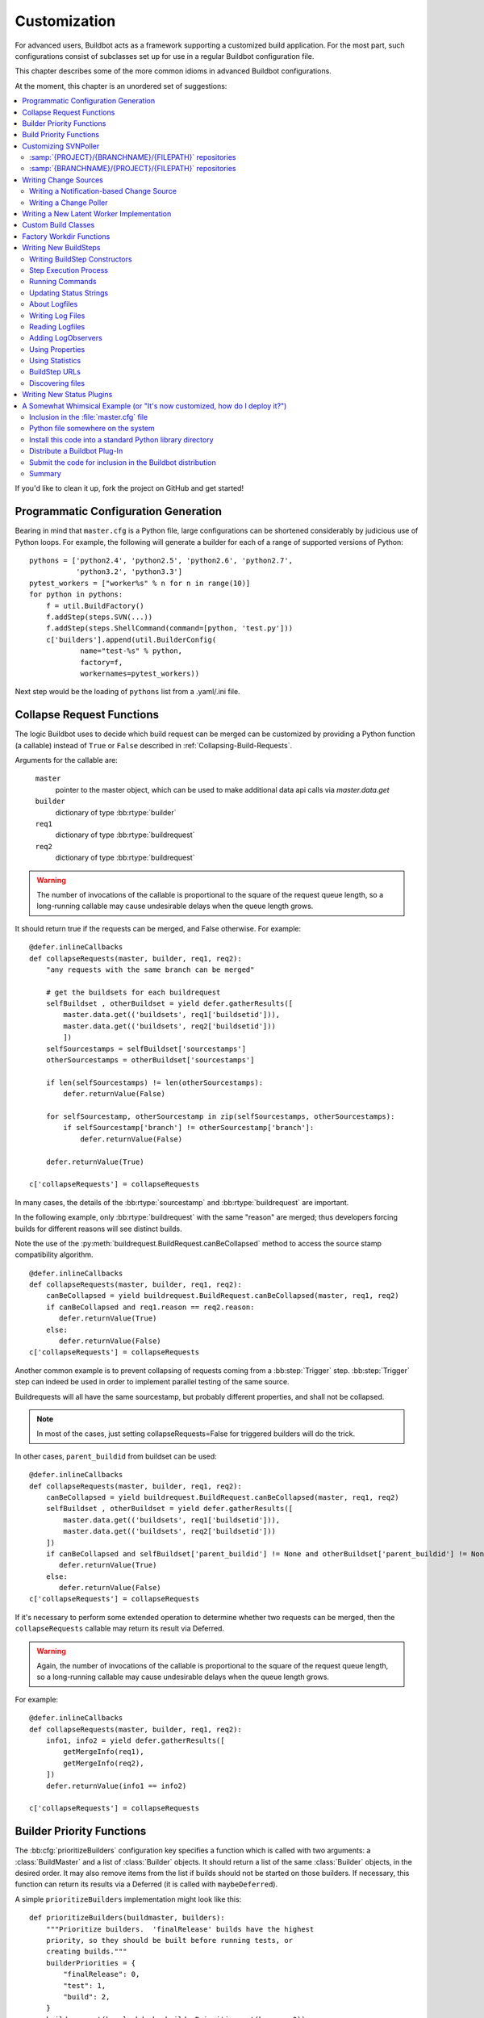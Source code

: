 Customization
=============

For advanced users, Buildbot acts as a framework supporting a customized build application.
For the most part, such configurations consist of subclasses set up for use in a regular Buildbot configuration file.

This chapter describes some of the more common idioms in advanced Buildbot configurations.

At the moment, this chapter is an unordered set of suggestions:

.. contents::
   :local:

If you'd like to clean it up, fork the project on GitHub and get started!

Programmatic Configuration Generation
-------------------------------------

Bearing in mind that ``master.cfg`` is a Python file, large configurations can be shortened considerably by judicious use of Python loops.
For example, the following will generate a builder for each of a range of supported versions of Python::

    pythons = ['python2.4', 'python2.5', 'python2.6', 'python2.7',
               'python3.2', 'python3.3']
    pytest_workers = ["worker%s" % n for n in range(10)]
    for python in pythons:
        f = util.BuildFactory()
        f.addStep(steps.SVN(...))
        f.addStep(steps.ShellCommand(command=[python, 'test.py']))
        c['builders'].append(util.BuilderConfig(
                name="test-%s" % python,
                factory=f,
                workernames=pytest_workers))

Next step would be the loading of ``pythons`` list from a .yaml/.ini file.

.. _Collapse-Request-Functions:

Collapse Request Functions
--------------------------

.. index:: Builds; collapsing


The logic Buildbot uses to decide which build request can be merged can be customized by providing a Python function (a callable) instead of ``True`` or ``False`` described in :ref:`Collapsing-Build-Requests`.

Arguments for the callable are:

    ``master``
        pointer to the master object, which can be used to make additional data api calls via `master.data.get`

    ``builder``
        dictionary of type :bb:rtype:`builder`

    ``req1``
        dictionary of type :bb:rtype:`buildrequest`

    ``req2``
        dictionary of type :bb:rtype:`buildrequest`

.. warning::

    The number of invocations of the callable is proportional to the square of the request queue length, so a long-running callable may cause undesirable delays when the queue length grows.

It should return true if the requests can be merged, and False otherwise.
For example::

    @defer.inlineCallbacks
    def collapseRequests(master, builder, req1, req2):
        "any requests with the same branch can be merged"

        # get the buildsets for each buildrequest
        selfBuildset , otherBuildset = yield defer.gatherResults([
            master.data.get(('buildsets', req1['buildsetid'])),
            master.data.get(('buildsets', req2['buildsetid']))
            ])
        selfSourcestamps = selfBuildset['sourcestamps']
        otherSourcestamps = otherBuildset['sourcestamps']

        if len(selfSourcestamps) != len(otherSourcestamps):
            defer.returnValue(False)

        for selfSourcestamp, otherSourcestamp in zip(selfSourcestamps, otherSourcestamps):
            if selfSourcestamp['branch'] != otherSourcestamp['branch']:
                defer.returnValue(False)

        defer.returnValue(True)

    c['collapseRequests'] = collapseRequests

In many cases, the details of the :bb:rtype:`sourcestamp` and :bb:rtype:`buildrequest` are important.

In the following example, only :bb:rtype:`buildrequest` with the same "reason" are merged; thus developers forcing builds for different reasons will see distinct builds.

Note the use of the :py:meth:`buildrequest.BuildRequest.canBeCollapsed` method to access the source stamp compatibility algorithm.

::

    @defer.inlineCallbacks
    def collapseRequests(master, builder, req1, req2):
        canBeCollapsed = yield buildrequest.BuildRequest.canBeCollapsed(master, req1, req2)
        if canBeCollapsed and req1.reason == req2.reason:
           defer.returnValue(True)
        else:
           defer.returnValue(False)
    c['collapseRequests'] = collapseRequests

Another common example is to prevent collapsing of requests coming from a :bb:step:`Trigger` step.
:bb:step:`Trigger` step can indeed be used in order to implement parallel testing of the same source.

Buildrequests will all have the same sourcestamp, but probably different properties, and shall not be collapsed.

.. note::

    In most of the cases, just setting collapseRequests=False for triggered builders will do the trick.

In other cases, ``parent_buildid`` from buildset can be used::

    @defer.inlineCallbacks
    def collapseRequests(master, builder, req1, req2):
        canBeCollapsed = yield buildrequest.BuildRequest.canBeCollapsed(master, req1, req2)
        selfBuildset , otherBuildset = yield defer.gatherResults([
            master.data.get(('buildsets', req1['buildsetid'])),
            master.data.get(('buildsets', req2['buildsetid']))
        ])
        if canBeCollapsed and selfBuildset['parent_buildid'] != None and otherBuildset['parent_buildid'] != None:
           defer.returnValue(True)
        else:
           defer.returnValue(False)
    c['collapseRequests'] = collapseRequests


If it's necessary to perform some extended operation to determine whether two requests can be merged, then the ``collapseRequests`` callable may return its result via Deferred.

.. warning::

    Again, the number of invocations of the callable is proportional to the square of the request queue length, so a long-running callable may cause undesirable delays when the queue length grows.

For example::

    @defer.inlineCallbacks
    def collapseRequests(master, builder, req1, req2):
        info1, info2 = yield defer.gatherResults([
            getMergeInfo(req1),
            getMergeInfo(req2),
        ])
        defer.returnValue(info1 == info2)

    c['collapseRequests'] = collapseRequests

.. _Builder-Priority-Functions:

Builder Priority Functions
--------------------------

.. index:: Builders; priority

The :bb:cfg:`prioritizeBuilders` configuration key specifies a function which is called with two arguments: a :class:`BuildMaster` and a list of :class:`Builder` objects.
It should return a list of the same :class:`Builder` objects, in the desired order.
It may also remove items from the list if builds should not be started on those builders.
If necessary, this function can return its results via a Deferred (it is called with ``maybeDeferred``).

A simple ``prioritizeBuilders`` implementation might look like this::

    def prioritizeBuilders(buildmaster, builders):
        """Prioritize builders.  'finalRelease' builds have the highest
        priority, so they should be built before running tests, or
        creating builds."""
        builderPriorities = {
            "finalRelease": 0,
            "test": 1,
            "build": 2,
        }
        builders.sort(key=lambda b: builderPriorities.get(b.name, 0))
        return builders

    c['prioritizeBuilders'] = prioritizeBuilders

.. index:: Builds; priority

.. _Build-Priority-Functions:

Build Priority Functions
------------------------

When a builder has multiple pending build requests, it uses a ``nextBuild`` function to decide which build it should start first.
This function is given two parameters: the :class:`Builder`, and a list of :class:`BuildRequest` objects representing pending build requests.

A simple function to prioritize release builds over other builds might look like this::

   def nextBuild(bldr, requests):
       for r in requests:
           if r.source.branch == 'release':
               return r
       return requests[0]

If some non-immediate result must be calculated, the ``nextBuild`` function can also return a Deferred::

    def nextBuild(bldr, requests):
        d = get_request_priorities(requests)
        def pick(priorities):
            if requests:
                return sorted(zip(priorities, requests))[0][1]
        d.addCallback(pick)
        return d

The ``nextBuild`` function is passed as parameter to :class:`BuilderConfig`::

    ... BuilderConfig(..., nextBuild=nextBuild, ...) ...

.. _Customizing-SVNPoller:

Customizing SVNPoller
---------------------

Each source file that is tracked by a Subversion repository has a fully-qualified SVN URL in the following form: :samp:`({REPOURL})({PROJECT-plus-BRANCH})({FILEPATH})`.
When you create the :bb:chsrc:`SVNPoller`, you give it a ``repourl`` value that includes all of the :samp:`{REPOURL}` and possibly some portion of the :samp:`{PROJECT-plus-BRANCH}` string.
The :bb:chsrc:`SVNPoller` is responsible for producing Changes that contain a branch name and a :samp:`{FILEPATH}` (which is relative to the top of a checked-out tree).
The details of how these strings are split up depend upon how your repository names its branches.

:samp:`{PROJECT}/{BRANCHNAME}/{FILEPATH}` repositories
~~~~~~~~~~~~~~~~~~~~~~~~~~~~~~~~~~~~~~~~~~~~~~~~~~~~~~

One common layout is to have all the various projects that share a repository get a single top-level directory each, with ``branches``, ``tags``, and ``trunk`` subdirectories:

.. code-block:: none

    amanda/trunk
          /branches/3_2
                   /3_3
          /tags/3_2_1
               /3_2_2
               /3_3_0

To set up a :bb:chsrc:`SVNPoller` that watches the Amanda trunk (and nothing else), we would use the following, using the default ``split_file``::

    from buildbot.plugins import changes
    c['change_source'] = changes.SVNPoller(
       repourl="https://svn.amanda.sourceforge.net/svnroot/amanda/amanda/trunk")

In this case, every Change that our :bb:chsrc:`SVNPoller` produces will have its branch attribute set to ``None``, to indicate that the Change is on the trunk.
No other sub-projects or branches will be tracked.

If we want our ChangeSource to follow multiple branches, we have to do two things.
First we have to change our ``repourl=`` argument to watch more than just ``amanda/trunk``.
We will set it to ``amanda`` so that we'll see both the trunk and all the branches.
Second, we have to tell :bb:chsrc:`SVNPoller` how to split the :samp:`({PROJECT-plus-BRANCH})({FILEPATH})` strings it gets from the repository out into :samp:`({BRANCH})` and :samp:`({FILEPATH})`.

We do the latter by providing a ``split_file`` function.
This function is responsible for splitting something like ``branches/3_3/common-src/amanda.h`` into ``branch='branches/3_3'`` and ``filepath='common-src/amanda.h'``.
The function is always given a string that names a file relative to the subdirectory pointed to by the :bb:chsrc:`SVNPoller`\'s ``repourl=`` argument.
It is expected to return a dictionary with at least the ``path`` key.
The splitter may optionally set ``branch``, ``project`` and ``repository``.
For backwards compatibility it may return a tuple of ``(branchname, path)``.
It may also return ``None`` to indicate that the file is of no interest.

.. note::

   The function should return ``branches/3_3`` rather than just ``3_3`` because the SVN checkout step, will append the branch name to the ``baseURL``, which requires that we keep the ``branches`` component in there.
   Other VC schemes use a different approach towards branches and may not require this artifact.

If your repository uses this same ``{PROJECT}/{BRANCH}/{FILEPATH}`` naming scheme, the following function will work::

    def split_file_branches(path):
        pieces = path.split('/')
        if len(pieces) > 1 and pieces[0] == 'trunk':
            return (None, '/'.join(pieces[1:]))
        elif len(pieces) > 2 and pieces[0] == 'branches':
            return ('/'.join(pieces[0:2]),
                    '/'.join(pieces[2:]))
        else:
            return None

In fact, this is the definition of the provided ``split_file_branches`` function.
So to have our Twisted-watching :bb:chsrc:`SVNPoller` follow multiple branches, we would use this::

    from buildbot.plugins import changes, util
    c['change_source'] = changes.SVNPoller("svn://svn.twistedmatrix.com/svn/Twisted",
                                           split_file=util.svn.split_file_branches)

Changes for all sorts of branches (with names like ``"branches/1.5.x"``, and ``None`` to indicate the trunk) will be delivered to the Schedulers.
Each Scheduler is then free to use or ignore each branch as it sees fit.

If you have multiple projects in the same repository your split function can attach a project name to the Change to help the Scheduler filter out unwanted changes::

    from buildbot.plugins import util
    def split_file_projects_branches(path):
        if not "/" in path:
            return None
        project, path = path.split("/", 1)
        f = util.svn.split_file_branches(path)
        if f:
            info = dict(project=project, path=f[1])
            if f[0]:
                info['branch'] = f[0]
            return info
        return f

Again, this is provided by default.
To use it you would do this::

    from buildbot.plugins import changes, util
    c['change_source'] = changes.SVNPoller(
       repourl="https://svn.amanda.sourceforge.net/svnroot/amanda/",
       split_file=util.svn.split_file_projects_branches)

Note here that we are monitoring at the root of the repository, and that within that repository is a ``amanda`` subdirectory which in turn has ``trunk`` and ``branches``.
It is that ``amanda`` subdirectory whose name becomes the ``project`` field of the Change.


:samp:`{BRANCHNAME}/{PROJECT}/{FILEPATH}` repositories
~~~~~~~~~~~~~~~~~~~~~~~~~~~~~~~~~~~~~~~~~~~~~~~~~~~~~~

Another common way to organize a Subversion repository is to put the branch name at the top, and the projects underneath.
This is especially frequent when there are a number of related sub-projects that all get released in a group.

For example, ``Divmod.org`` hosts a project named `Nevow` as well as one named `Quotient`.
In a checked-out Nevow tree there is a directory named `formless` that contains a Python source file named :file:`webform.py`.
This repository is accessible via webdav (and thus uses an `http:` scheme) through the divmod.org hostname.
There are many branches in this repository, and they use a ``({BRANCHNAME})/({PROJECT})`` naming policy.

The fully-qualified SVN URL for the trunk version of :file:`webform.py` is ``http://divmod.org/svn/Divmod/trunk/Nevow/formless/webform.py``.
The 1.5.x branch version of this file would have a URL of ``http://divmod.org/svn/Divmod/branches/1.5.x/Nevow/formless/webform.py``.
The whole Nevow trunk would be checked out with ``http://divmod.org/svn/Divmod/trunk/Nevow``, while the Quotient trunk would be checked out using ``http://divmod.org/svn/Divmod/trunk/Quotient``.

Now suppose we want to have an :bb:chsrc:`SVNPoller` that only cares about the Nevow trunk.
This case looks just like the :samp:`{PROJECT}/{BRANCH}` layout described earlier::

    from buildbot.plugins import changes
    c['change_source'] = changes.SVNPoller("http://divmod.org/svn/Divmod/trunk/Nevow")

But what happens when we want to track multiple Nevow branches?
We have to point our ``repourl=`` high enough to see all those branches, but we also don't want to include Quotient changes (since we're only building Nevow).
To accomplish this, we must rely upon the ``split_file`` function to help us tell the difference between files that belong to Nevow and those that belong to Quotient, as well as figuring out which branch each one is on.

::

    from buildbot.plugins import changes
    c['change_source'] = changes.SVNPoller("http://divmod.org/svn/Divmod",
                                           split_file=my_file_splitter)

The ``my_file_splitter`` function will be called with repository-relative pathnames like:

:file:`trunk/Nevow/formless/webform.py`
    This is a Nevow file, on the trunk.
    We want the Change that includes this to see a filename of :file:`formless/webform.py`, and a branch of ``None``

:file:`branches/1.5.x/Nevow/formless/webform.py`
    This is a Nevow file, on a branch.
    We want to get ``branch='branches/1.5.x'`` and ``filename='formless/webform.py'``.

:file:`trunk/Quotient/setup.py`
    This is a Quotient file, so we want to ignore it by having :meth:`my_file_splitter` return ``None``.

:file:`branches/1.5.x/Quotient/setup.py`
    This is also a Quotient file, which should be ignored.

The following definition for :meth:`my_file_splitter` will do the job::

    def my_file_splitter(path):
        pieces = path.split('/')
        if pieces[0] == 'trunk':
            branch = None
            pieces.pop(0) # remove 'trunk'
        elif pieces[0] == 'branches':
            pieces.pop(0) # remove 'branches'
            # grab branch name
            branch = 'branches/' + pieces.pop(0)
        else:
            return None # something weird
        projectname = pieces.pop(0)
        if projectname != 'Nevow':
            return None # wrong project
        return dict(branch=branch, path='/'.join(pieces))

If you later decide you want to get changes for Quotient as well you could replace the last 3 lines with simply::

    return dict(project=projectname, branch=branch, path='/'.join(pieces))


.. _Writing-Change-Sources:

Writing Change Sources
----------------------

For some version-control systems, making Buildbot aware of new changes can be a challenge.
If the pre-supplied classes in :ref:`Change-Sources` are not sufficient, then you will need to write your own.

There are three approaches, one of which is not even a change source.
The first option is to write a change source that exposes some service to which the version control system can "push" changes.
This can be more complicated, since it requires implementing a new service, but delivers changes to Buildbot immediately on commit.

The second option is often preferable to the first: implement a notification service in an external process (perhaps one that is started directly by the version control system, or by an email server) and delivers changes to Buildbot via :ref:`PBChangeSource`.
This section does not describe this particular approach, since it requires no customization within the buildmaster process.

The third option is to write a change source which polls for changes - repeatedly connecting to an external service to check for new changes.
This works well in many cases, but can produce a high load on the version control system if polling is too frequent, and can take too long to notice changes if the polling is not frequent enough.

Writing a Notification-based Change Source
~~~~~~~~~~~~~~~~~~~~~~~~~~~~~~~~~~~~~~~~~~

A custom change source must implement :class:`buildbot.interfaces.IChangeSource`.

The easiest way to do this is to subclass :class:`buildbot.changes.base.ChangeSource`, implementing the :meth:`describe` method to describe the instance.
:class:`ChangeSource` is a Twisted service, so you will need to implement the :meth:`startService` and :meth:`stopService` methods to control the means by which your change source receives notifications.

When the class does receive a change, it should call ``self.master.addChange(..)`` to submit it to the buildmaster.
This method shares the same parameters as ``master.db.changes.addChange``, so consult the API documentation for that function for details on the available arguments.

You will probably also want to set ``compare_attrs`` to the list of object attributes which Buildbot will use to compare one change source to another when reconfiguring.
During reconfiguration, if the new change source is different from the old, then the old will be stopped and the new started.

Writing a Change Poller
~~~~~~~~~~~~~~~~~~~~~~~

Polling is a very common means of seeking changes, so Buildbot supplies a utility parent class to make it easier.
A poller should subclass :class:`buildbot.changes.base.PollingChangeSource`, which is a subclass of :class:`~buildbot.changes.base.ChangeSource`.
This subclass implements the :meth:`Service` methods, and calls the :meth:`poll` method according to the ``pollInterval`` and ``pollAtLaunch`` options.
The ``poll`` method should return a Deferred to signal its completion.

Aside from the service methods, the other concerns in the previous section apply here, too.

Writing a New Latent Worker Implementation
------------------------------------------

Writing a new latent worker should only require subclassing :class:`buildbot.worker.AbstractLatentWorker` and implementing :meth:`start_instance` and :meth:`stop_instance`.

::

    def start_instance(self):
        # responsible for starting instance that will try to connect with this
        # master. Should return deferred. Problems should use an errback. The
        # callback value can be None, or can be an iterable of short strings to
        # include in the "substantiate success" status message, such as
        # identifying the instance that started.
        raise NotImplementedError

    def stop_instance(self, fast=False):
        # responsible for shutting down instance. Return a deferred. If `fast`,
        # we're trying to shut the master down, so callback as soon as is safe.
        # Callback value is ignored.
        raise NotImplementedError

See :class:`buildbot.worker.ec2.EC2LatentWorker` for an example.

Custom Build Classes
--------------------

The standard :class:`BuildFactory` object creates :class:`Build` objects by default.
These Builds will each execute a collection of :class:`BuildStep`\s in a fixed sequence.
Each step can affect the results of the build, but in general there is little intelligence to tie the different steps together.

By setting the factory's ``buildClass`` attribute to a different class, you can instantiate a different build class.
This might be useful, for example, to create a build class that dynamically determines which steps to run.
The skeleton of such a project would look like::

    class DynamicBuild(Build):
        # override some methods
        ...

    f = factory.BuildFactory()
    f.buildClass = DynamicBuild
    f.addStep(...)

.. _Factory-Workdir-Functions:

Factory Workdir Functions
-------------------------

It is sometimes helpful to have a build's workdir determined at runtime based on the parameters of the build.
To accomplish this, set the ``workdir`` attribute of the build factory to a callable.
That callable will be invoked with the :class:`SourceStamp` for the build, and should return the appropriate workdir.
Note that the value must be returned immediately - Deferreds are not supported.

This can be useful, for example, in scenarios with multiple repositories submitting changes to Buildbot.
In this case you likely will want to have a dedicated workdir per repository, since otherwise a sourcing step with mode = "update" will fail as a workdir with a working copy of repository A can't be "updated" for changes from a repository B.
Here is an example how you can achieve workdir-per-repo::

        def workdir(source_stamp):
            return hashlib.md5(source_stamp.repository).hexdigest()[:8]

        build_factory = factory.BuildFactory()
        build_factory.workdir = workdir

        build_factory.addStep(Git(mode="update"))
        # ...
        builders.append ({'name': 'mybuilder',
                          'workername': 'myworker',
                          'builddir': 'mybuilder',
                          'factory': build_factory})

The end result is a set of workdirs like

.. code-block:: none

    Repo1 => <worker-base>/mybuilder/a78890ba
    Repo2 => <worker-base>/mybuilder/0823ba88

You could make the :func:`workdir()` function compute other paths, based on parts of the repo URL in the sourcestamp, or lookup in a lookup table based on repo URL.
As long as there is a permanent 1:1 mapping between repos and workdir, this will work.

.. _Writing-New-BuildSteps:

Writing New BuildSteps
----------------------

.. warning::

   Buildbot has transitioned to a new, simpler style for writing custom steps.
   See :doc:`new-style-steps` for details.
   This section documents new-style steps.
   Old-style steps are supported in Buildbot-0.9.0, but not in later releases.

While it is a good idea to keep your build process self-contained in the source code tree, sometimes it is convenient to put more intelligence into your Buildbot configuration.
One way to do this is to write a custom :class:`~buildbot.process.buildstep.BuildStep`.
Once written, this Step can be used in the :file:`master.cfg` file.

The best reason for writing a custom :class:`BuildStep` is to better parse the results of the command being run.
For example, a :class:`~buildbot.process.buildstep.BuildStep` that knows about JUnit could look at the logfiles to determine which tests had been run, how many passed and how many failed, and then report more detailed information than a simple ``rc==0`` -based `good/bad` decision.

Buildbot has acquired a large fleet of build steps, and sports a number of knobs and hooks to make steps easier to write.
This section may seem a bit overwhelming, but most custom steps will only need to apply one or two of the techniques outlined here.

For complete documentation of the build step interfaces, see :doc:`../developer/cls-buildsteps`.

.. _Writing-BuildStep-Constructors:

Writing BuildStep Constructors
~~~~~~~~~~~~~~~~~~~~~~~~~~~~~~

Build steps act as their own factories, so their constructors are a bit more complex than necessary.
The configuration file instantiates a :class:`~buildbot.process.buildstep.BuildStep` object, but the step configuration must be re-used for multiple builds, so Buildbot needs some way to create more steps.

Consider the use of a :class:`BuildStep` in :file:`master.cfg`::

    f.addStep(MyStep(someopt="stuff", anotheropt=1))

This creates a single instance of class ``MyStep``.
However, Buildbot needs a new object each time the step is executed.
An instance of :class:`~buildbot.process.buildstep.BuildStep` remembers how it was constructed, and can create copies of itself.
When writing a new step class, then, keep in mind are that you cannot do anything "interesting" in the constructor -- limit yourself to checking and storing arguments.

It is customary to call the parent class's constructor with all otherwise-unspecified keyword arguments.
Keep a ``**kwargs`` argument on the end of your options, and pass that up to the parent class's constructor.

The whole thing looks like this::

    class Frobnify(LoggingBuildStep):
        def __init__(self,
                frob_what="frobee",
                frob_how_many=None,
                frob_how=None,
                **kwargs):

            # check
            if frob_how_many is None:
                raise TypeError("Frobnify argument how_many is required")

            # override a parent option
            kwargs['parentOpt'] = 'xyz'

            # call parent
            LoggingBuildStep.__init__(self, **kwargs)

            # set Frobnify attributes
            self.frob_what = frob_what
            self.frob_how_many = how_many
            self.frob_how = frob_how

    class FastFrobnify(Frobnify):
        def __init__(self,
                speed=5,
                **kwargs):
            Frobnify.__init__(self, **kwargs)
            self.speed = speed

Step Execution Process
~~~~~~~~~~~~~~~~~~~~~~

A step's execution occurs in its :py:meth:`~buildbot.process.buildstep.BuildStep.run` method.
When this method returns (more accurately, when the Deferred it returns fires), the step is complete.
The method's result must be an integer, giving the result of the step.
Any other output from the step (logfiles, status strings, URLs, etc.) is the responsibility of the ``run`` method.

The :bb:step:`ShellCommand` class implements this ``run`` method, and in most cases steps subclassing ``ShellCommand`` simply implement some of the subsidiary methods that its ``run`` method calls.

Running Commands
~~~~~~~~~~~~~~~~

To spawn a command in the worker, create a :class:`~buildbot.process.remotecommand.RemoteCommand` instance in your step's ``run`` method and run it with :meth:`~buildbot.process.remotecommand.BuildStep.runCommand`::

    cmd = RemoteCommand(args)
    d = self.runCommand(cmd)

The :py:class:`~buildbot.process.buildstep.CommandMixin` class offers a simple interface to several common worker-side commands.

For the much more common task of running a shell command on the worker, use :py:class:`~buildbot.process.buildstep.ShellMixin`.
This class provides a method to handle the myriad constructor arguments related to shell commands, as well as a method to create new :py:class:`~buildbot.process.remotecommand.RemoteCommand` instances.
This mixin is the recommended method of implementing custom shell-based steps.
The older pattern of subclassing ``ShellCommand`` is no longer recommended.

A simple example of a step using the shell mixin is::

    class RunCleanup(buildstep.ShellMixin, buildstep.BuildStep):
        def __init__(self, cleanupScript='./cleanup.sh', **kwargs):
            self.cleanupScript = cleanupScript
            kwargs = self.setupShellMixin(kwargs, prohibitArgs=['command'])
            buildstep.BuildStep.__init__(self, **kwargs)

        @defer.inlineCallbacks
        def run(self):
            cmd = yield self.makeRemoteShellCommand(
                    command=[self.cleanupScript])
            yield self.runCommand(cmd)
            if cmd.didFail():
                cmd = yield self.makeRemoteShellCommand(
                        command=[self.cleanupScript, '--force'],
                        logEnviron=False)
                yield self.runCommand(cmd)
            defer.returnValue(cmd.results())

    @defer.inlineCallbacks
    def run(self):
        cmd = RemoteCommand(args)
        log = yield self.addLog('output')
        cmd.useLog(log, closeWhenFinished=True)
        yield self.runCommand(cmd)

Updating Status Strings
~~~~~~~~~~~~~~~~~~~~~~~

Each step can summarize its current status in a very short string.
For example, a compile step might display the file being compiled.
This information can be helpful users eager to see their build finish.

Similarly, a build has a set of short strings collected from its steps summarizing the overall state of the build.
Useful information here might include the number of tests run, but probably not the results of a ``make clean`` step.

As a step runs, Buildbot calls its :py:meth:`~buildbot.process.buildstep.BuildStep.getCurrentSummary` method as necessary to get the step's current status.
"As necessary" is determined by calls to :py:meth:`buildbot.process.buildstep.BuildStep.updateSummary`.
Your step should call this method every time the status summary may have changed.
Buildbot will take care of rate-limiting summary updates.

When the step is complete, Buildbot calls its :py:meth:`~buildbot.process.buildstep.BuildStep.getResultSummary` method to get a final summary of the step along with a summary for the build.

About Logfiles
~~~~~~~~~~~~~~

Each BuildStep has a collection of log files.
Each one has a short name, like `stdio` or `warnings`.
Each log file contains an arbitrary amount of text, usually the contents of some output file generated during a build or test step, or a record of everything that was printed to :file:`stdout`/:file:`stderr` during the execution of some command.

Each can contain multiple `channels`, generally limited to three basic ones: stdout, stderr, and `headers`.
For example, when a shell command runs, it writes a few lines to the headers channel to indicate the exact argv strings being run, which directory the command is being executed in, and the contents of the current environment variables.
Then, as the command runs, it adds a lot of :file:`stdout` and :file:`stderr` messages.
When the command finishes, a final `header` line is added with the exit code of the process.

Status display plugins can format these different channels in different ways.
For example, the web page shows log files as text/html, with header lines in blue text, stdout in black, and stderr in red.
A different URL is available which provides a text/plain format, in which stdout and stderr are collapsed together, and header lines are stripped completely.
This latter option makes it easy to save the results to a file and run :command:`grep` or whatever against the output.

Writing Log Files
~~~~~~~~~~~~~~~~~

Most commonly, logfiles come from commands run on the worker.
Internally, these are configured by supplying the :class:`~buildbot.process.remotecommand.RemoteCommand` instance with log files via the :meth:`~buildbot.process.remoteCommand.RemoteCommand.useLog` method::

    @defer.inlineCallbacks
    def run(self):
        ...
        log = yield self.addLog('stdio')
        cmd.useLog(log, closeWhenFinished=True, 'stdio')
        yield self.runCommand(cmd)

The name passed to :meth:`~buildbot.process.remoteCommand.RemoteCommand.useLog` must match that configured in the command.
In this case, ``stdio`` is the default.

If the log file was already added by another part of the step, it can be retrieved with :meth:`~buildbot.process.buildstep.BuildStep.getLog`::

    stdioLog = self.getLog('stdio')

Less frequently, some master-side processing produces a log file.
If this log file is short and easily stored in memory, this is as simple as a call to :meth:`~buildbot.process.buildstep.BuildStep.addCompleteLog`::

    @defer.inlineCallbacks
    def run(self):
        ...
        summary = u'\n'.join('%s: %s' % (k, count)
                             for (k, count) in self.lint_results.iteritems())
        yield self.addCompleteLog('summary', summary)

Note that the log contents must be a unicode string.

Longer logfiles can be constructed line-by-line using the ``add`` methods of the log file::

    @defer.inlineCallbacks
    def run(self):
        ...
        updates = yield self.addLog('updates')
        while True:
            ...
            yield updates.addStdout(some_update)

Again, note that the log input must be a unicode string.

Finally, :meth:`~buildbot.process.buildstep.BuildStep.addHTMLLog` is similar to :meth:`~buildbot.process.buildstep.BuildStep.addCompleteLog`, but the resulting log will be tagged as containing HTML.
The web UI will display the contents of the log using the browser.

The ``logfiles=`` argument to :bb:step:`ShellCommand` and its subclasses creates new log files and fills them in realtime by asking the worker to watch a actual file on disk.
The worker will look for additions in the target file and report them back to the :class:`BuildStep`.
These additions will be added to the log file by calling :meth:`addStdout`.

All log files can be used as the source of a :class:`~buildbot.process.logobserver.LogObserver` just like the normal :file:`stdio` :class:`LogFile`.
In fact, it's possible for one :class:`~buildbot.process.logobserver.LogObserver` to observe a logfile created by another.

Reading Logfiles
~~~~~~~~~~~~~~~~

For the most part, Buildbot tries to avoid loading the contents of a log file into memory as a single string.
For large log files on a busy master, this behavior can quickly consume a great deal of memory.

Instead, steps should implement a :class:`~buildbot.process.logobserver.LogObserver` to examine log files one chunk or line at a time.

For commands which only produce a small quantity of output, :class:`~buildbot.process.remotecommand.RemoteCommand` will collect the command's stdout into its :attr:`~buildbot.process.remotecommand.RemoteCommand.stdout` attribute if given the ``collectStdout=True`` constructor argument.

.. _Adding-LogObservers:

Adding LogObservers
~~~~~~~~~~~~~~~~~~~

Most shell commands emit messages to stdout or stderr as they operate, especially if you ask them nicely with a option `--verbose` flag of some sort.
They may also write text to a log file while they run.
Your :class:`BuildStep` can watch this output as it arrives, to keep track of how much progress the command has made or to process log output for later summarization.

To accomplish this, you will need to attach a :class:`~buildbot.process.logobserver.LogObserver` to the log.
This observer is given all text as it is emitted from the command, and has the opportunity to parse that output incrementally.

There are a number of pre-built :class:`~buildbot.process.logobserver.LogObserver` classes that you can choose from (defined in :mod:`buildbot.process.buildstep`, and of course you can subclass them to add further customization.
The :class:`LogLineObserver` class handles the grunt work of buffering and scanning for end-of-line delimiters, allowing your parser to operate on complete :file:`stdout`/:file:`stderr` lines.

For example, let's take a look at the :class:`TrialTestCaseCounter`, which is used by the :bb:step:`Trial` step to count test cases as they are run.
As Trial executes, it emits lines like the following:

.. code-block:: none

    buildbot.test.test_config.ConfigTest.testDebugPassword ... [OK]
    buildbot.test.test_config.ConfigTest.testEmpty ... [OK]
    buildbot.test.test_config.ConfigTest.testIRC ... [FAIL]
    buildbot.test.test_config.ConfigTest.testLocks ... [OK]

When the tests are finished, trial emits a long line of `======` and then some lines which summarize the tests that failed.
We want to avoid parsing these trailing lines, because their format is less well-defined than the `[OK]` lines.

A simple version of the parser for this output looks like this.
The full version is in :src:`master/buildbot/steps/python_twisted.py`.

.. code-block:: python

    from buildbot.plugins import util

    class TrialTestCaseCounter(util.LogLineObserver):
        _line_re = re.compile(r'^([\w\.]+) \.\.\. \[([^\]]+)\]$')
        numTests = 0
        finished = False

        def outLineReceived(self, line):
            if self.finished:
                return
            if line.startswith("=" * 40):
                self.finished = True
                return

            m = self._line_re.search(line.strip())
            if m:
                testname, result = m.groups()
                self.numTests += 1
                self.step.setProgress('tests', self.numTests)

This parser only pays attention to stdout, since that's where trial writes the progress lines.
It has a mode flag named ``finished`` to ignore everything after the ``====`` marker, and a scary-looking regular expression to match each line while hopefully ignoring other messages that might get displayed as the test runs.

Each time it identifies a test has been completed, it increments its counter and delivers the new progress value to the step with ``self.step.setProgress``.
This helps Buildbot to determine the ETA for the step.

To connect this parser into the :bb:step:`Trial` build step, ``Trial.__init__`` ends with the following clause::

    # this counter will feed Progress along the 'test cases' metric
    counter = TrialTestCaseCounter()
    self.addLogObserver('stdio', counter)
    self.progressMetrics += ('tests',)

This creates a :class:`TrialTestCaseCounter` and tells the step that the counter wants to watch the :file:`stdio` log.
The observer is automatically given a reference to the step in its :attr:`step` attribute.

Using Properties
~~~~~~~~~~~~~~~~

In custom :class:`BuildSteps`, you can get and set the build properties with the :meth:`getProperty` and :meth:`setProperty` methods.
Each takes a string for the name of the property, and returns or accepts an arbitrary JSON-able (lists, dicts, strings, and numbers) object.
For example::

    class MakeTarball(ShellCommand):
        def start(self):
            if self.getProperty("os") == "win":
                self.setCommand([ ... ]) # windows-only command
            else:
                self.setCommand([ ... ]) # equivalent for other systems
            ShellCommand.start(self)

Remember that properties set in a step may not be available until the next step begins.
In particular, any :class:`Property` or :class:`Interpolate` instances for the current step are interpolated before the step starts, so they cannot use the value of any properties determined in that step.

.. index:: links, BuildStep URLs, addURL

Using Statistics
~~~~~~~~~~~~~~~~

Statistics can be generated for each step, and then summarized across all steps in a build.
For example, a test step might set its ``warnings`` statistic to the number of warnings observed.
The build could then sum the ``warnings`` on all steps to get a total number of warnings.

Statistics are set and retrieved with the :py:meth:`~buildbot.process.buildstep.BuildStep.setStatistic` and :py:meth:`~buildbot.process.buildstep.BuildStep.getStatistic` methods.
The :py:meth:`~buildbot.process.buildstep.BuildStep.hasStatistic` method determines whether a statistic exists.

The Build method :py:meth:`~buildbot.process.build.Build.getSummaryStatistic` can be used to aggregate over all steps in a Build.

BuildStep URLs
~~~~~~~~~~~~~~

Each BuildStep has a collection of `links`.
Each has a name and a target URL.
The web display displays clickable links for each link, making them a useful way to point to extra information about a step.
For example, a step that uploads a build result to an external service might include a link to the uploaded file.

To set one of these links, the :class:`BuildStep` should call the :meth:`~buildbot.process.buildstep.BuildStep.addURL` method with the name of the link and the target URL.
Multiple URLs can be set.
For example::

    @defer.inlineCallbacks
    def run(self):
        ... # create and upload report to coverage server
        url = 'http://coverage.example.com/reports/%s' % reportname
        yield self.addURL('coverage', url)

Discovering files
~~~~~~~~~~~~~~~~~

When implementing a :class:`BuildStep` it may be necessary to know about files that are created during the build.
There are a few worker commands that can be used to find files on the worker and test for the existence (and type) of files and directories.

The worker provides the following file-discovery related commands:

* `stat` calls :func:`os.stat` for a file in the worker's build directory.
  This can be used to check if a known file exists and whether it is a regular file, directory or symbolic link.

* `listdir` calls :func:`os.listdir` for a directory on the worker.
  It can be used to obtain a list of files that are present in a directory on the worker.

* `glob` calls :func:`glob.glob` on the worker, with a given shell-style pattern containing wildcards.

For example, we could use stat to check if a given path exists and contains ``*.pyc`` files.
If the path does not exist (or anything fails) we mark the step as failed; if the path exists but is not a directory, we mark the step as having "warnings".

.. code-block:: python


    from buildbot.plugins import steps, util
    from buildbot.interfaces import WorkerTooOldError
    import stat

    class MyBuildStep(steps.BuildStep):

        def __init__(self, dirname, **kwargs):
            buildstep.BuildStep.__init__(self, **kwargs)
            self.dirname = dirname

        def start(self):
            # make sure the worker knows about stat
            workerver = (self.workerVersion('stat'),
                        self.workerVersion('glob'))
            if not all(workerver):
                raise WorkerTooOldError('need stat and glob')

            cmd = buildstep.RemoteCommand('stat', {'file': self.dirname})

            d = self.runCommand(cmd)
            d.addCallback(lambda res: self.evaluateStat(cmd))
            d.addErrback(self.failed)
            return d

        def evaluateStat(self, cmd):
            if cmd.didFail():
                self.step_status.setText(["File not found."])
                self.finished(util.FAILURE)
                return
            s = cmd.updates["stat"][-1]
            if not stat.S_ISDIR(s[stat.ST_MODE]):
                self.step_status.setText(["'tis not a directory"])
                self.finished(util.WARNINGS)
                return

            cmd = buildstep.RemoteCommand('glob', {'path': self.dirname + '/*.pyc'})

            d = self.runCommand(cmd)
            d.addCallback(lambda res: self.evaluateGlob(cmd))
            d.addErrback(self.failed)
            return d

        def evaluateGlob(self, cmd):
            if cmd.didFail():
                self.step_status.setText(["Glob failed."])
                self.finished(util.FAILURE)
                return
            files = cmd.updates["files"][-1]
            if len(files):
                self.step_status.setText(["Found pycs"]+files)
            else:
                self.step_status.setText(["No pycs found"])
            self.finished(util.SUCCESS)


For more information on the available commands, see :doc:`../developer/master-worker`.

.. todo::

    Step Progress
    BuildStepFailed

Writing New Status Plugins
--------------------------

Each status plugin is an object which provides the :class:`twisted.application.service.IService` interface, which creates a tree of Services with the buildmaster at the top [not strictly true].
The status plugins are all children of an object which implements :class:`buildbot.interfaces.IStatus`, the main status object.
From this object, the plugin can retrieve anything it wants about current and past builds.
It can also subscribe to hear about new and upcoming builds.

Status plugins which only react to human queries (like the Waterfall display) never need to subscribe to anything: they are idle until someone asks a question, then wake up and extract the information they need to answer it, then they go back to sleep.
Plugins which need to act spontaneously when builds complete (like the :class:`MailNotifier` plugin) need to subscribe to hear about new builds.

If the status plugin needs to run network services (like the HTTP server used by the Waterfall plugin), they can be attached as Service children of the plugin itself, using the :class:`IServiceCollection` interface.

A Somewhat Whimsical Example (or "It's now customized, how do I deploy it?")
----------------------------------------------------------------------------

Let's say that we've got some snazzy new unit-test framework called Framboozle.
It's the hottest thing since sliced bread.
It slices, it dices, it runs unit tests like there's no tomorrow.
Plus if your unit tests fail, you can use its name for a Web 2.1 startup company, make millions of dollars, and hire engineers to fix the bugs for you, while you spend your afternoons lazily hang-gliding along a scenic pacific beach, blissfully unconcerned about the state of your tests.
[#framboozle_reg]_

To run a Framboozle-enabled test suite, you just run the 'framboozler' command from the top of your source code tree.
The 'framboozler' command emits a bunch of stuff to stdout, but the most interesting bit is that it emits the line "FNURRRGH!" every time it finishes running a test case You'd like to have a test-case counting LogObserver that watches for these lines and counts them, because counting them will help the buildbot more accurately calculate how long the build will take, and this will let you know exactly how long you can sneak out of the office for your hang-gliding lessons without anyone noticing that you're gone.

This will involve writing a new :class:`BuildStep` (probably named "Framboozle") which inherits from :bb:step:`ShellCommand`.
The :class:`BuildStep` class definition itself will look something like this::

    from buildbot.plugins import steps, util

    class FNURRRGHCounter(util.LogLineObserver):
        numTests = 0
        def outLineReceived(self, line):
            if "FNURRRGH!" in line:
                self.numTests += 1
                self.step.setProgress('tests', self.numTests)

    class Framboozle(steps.ShellCommand):
        command = ["framboozler"]

        def __init__(self, **kwargs):
            steps.ShellCommand.__init__(self, **kwargs)   # always upcall!
            counter = FNURRRGHCounter()
            self.addLogObserver('stdio', counter)
            self.progressMetrics += ('tests',)

So that's the code that we want to wind up using.
How do we actually deploy it?

You have a number of different options:

.. contents::
   :local:

Inclusion in the :file:`master.cfg` file
~~~~~~~~~~~~~~~~~~~~~~~~~~~~~~~~~~~~~~~~

The simplest technique is to simply put the step class definitions in your :file:`master.cfg` file, somewhere before the :class:`BuildFactory` definition where you actually use it in a clause like::

    f = BuildFactory()
    f.addStep(SVN(repourl="stuff"))
    f.addStep(Framboozle())

Remember that :file:`master.cfg` is secretly just a Python program with one job: populating the :data:`BuildmasterConfig` dictionary.
And Python programs are allowed to define as many classes as they like.
So you can define classes and use them in the same file, just as long as the class is defined before some other code tries to use it.

This is easy, and it keeps the point of definition very close to the point of use, and whoever replaces you after that unfortunate hang-gliding accident will appreciate being able to easily figure out what the heck this stupid "Framboozle" step is doing anyways.
The downside is that every time you reload the config file, the Framboozle class will get redefined, which means that the buildmaster will think that you've reconfigured all the Builders that use it, even though nothing changed.
Bleh.

Python file somewhere on the system
~~~~~~~~~~~~~~~~~~~~~~~~~~~~~~~~~~~

Instead, we can put this code in a separate file, and import it into the master.cfg file just like we would the normal buildsteps like :bb:step:`ShellCommand` and :bb:step:`SVN`.

Create a directory named :file:`~/lib/python`, put the step class definitions in :file:`~/lib/python/framboozle.py`, and run your buildmaster using:

.. code-block:: bash

    PYTHONPATH=~/lib/python buildbot start MASTERDIR

or use the :file:`Makefile.buildbot` to control the way ``buildbot start`` works.
Or add something like this to something like your :file:`~/.bashrc` or :file:`~/.bash_profile` or :file:`~/.cshrc`:

.. code-block:: bash

    export PYTHONPATH=~/lib/python

Once we've done this, our :file:`master.cfg` can look like::

    from framboozle import Framboozle
    f = BuildFactory()
    f.addStep(SVN(repourl="stuff"))
    f.addStep(Framboozle())

or::

    import framboozle
    f = BuildFactory()
    f.addStep(SVN(repourl="stuff"))
    f.addStep(framboozle.Framboozle())

(check out the Python docs for details about how ``import`` and ``from A import B`` work).

What we've done here is to tell Python that every time it handles an "import" statement for some named module, it should look in our :file:`~/lib/python/` for that module before it looks anywhere else.
After our directories, it will try in a bunch of standard directories too (including the one where buildbot is installed).
By setting the :envvar:`PYTHONPATH` environment variable, you can add directories to the front of this search list.

Python knows that once it "import"s a file, it doesn't need to re-import it again.
This means that reconfiguring the buildmaster (with ``buildbot reconfig``, for example) won't make it think the Framboozle class has changed every time, so the Builders that use it will not be spuriously restarted.
On the other hand, you either have to start your buildmaster in a slightly weird way, or you have to modify your environment to set the :envvar:`PYTHONPATH` variable.


Install this code into a standard Python library directory
~~~~~~~~~~~~~~~~~~~~~~~~~~~~~~~~~~~~~~~~~~~~~~~~~~~~~~~~~~

Find out what your Python's standard include path is by asking it:

.. code-block:: none

    80:warner@luther% python
    Python 2.4.4c0 (#2, Oct  2 2006, 00:57:46)
    [GCC 4.1.2 20060928 (prerelease) (Debian 4.1.1-15)] on linux2
    Type "help", "copyright", "credits" or "license" for more information.
    >>> import sys
    >>> import pprint
    >>> pprint.pprint(sys.path)
    ['',
     '/usr/lib/python24.zip',
     '/usr/lib/python2.4',
     '/usr/lib/python2.4/plat-linux2',
     '/usr/lib/python2.4/lib-tk',
     '/usr/lib/python2.4/lib-dynload',
     '/usr/local/lib/python2.4/site-packages',
     '/usr/lib/python2.4/site-packages',
     '/usr/lib/python2.4/site-packages/Numeric',
     '/var/lib/python-support/python2.4',
     '/usr/lib/site-python']

In this case, putting the code into :file:`/usr/local/lib/python2.4/site-packages/framboozle.py` would work just fine.
We can use the same :file:`master.cfg` ``import framboozle`` statement as in Option 2.
By putting it in a standard include directory (instead of the decidedly non-standard :file:`~/lib/python`), we don't even have to set :envvar:`PYTHONPATH` to anything special.
The downside is that you probably have to be root to write to one of those standard include directories.

.. _Plugin-Module:

Distribute a Buildbot Plug-In
~~~~~~~~~~~~~~~~~~~~~~~~~~~~~

First of all, you must prepare a Python package (if you do not know what that is, please check :doc:`../developer/plugins-publish`, where you can find a couple of pointers to tutorials).

When you have a package, you will have a special file called :file:`setup.py`.
This file needs to be updated to include a pointer to your new step:

.. code-block:: python

    setup(
        ...
        entry_points = {
            ...,
            'buildbot.steps': [
                'Framboozle = framboozle:Framboozle'
            ]
        },
        ...
    )

Where:

* ``buildbot.steps`` is the kind of plugin you offer (more information about possible kinds you can find in :doc:`../developer/plugins-publish`)
* ``framboozle:Framboozle`` consists of two parts: ``framboozle`` is the name of the Python module where to look for ``Framboozle`` class, which implements the plugin
* ``Framboozle`` is the name of the plugin.

  This will allow users of your plugin to use it just like any other Buildbot plugins::

    from buildbot.plugins import steps

    ... steps.Framboozle ...

Now you can upload it to PyPI_ where other people can download it from and use in their build systems.
Once again, the information about how to prepare and upload a package to PyPI_ can be found in tutorials listed in :doc:`../developer/plugins-publish`.

.. _PyPI: http://pypi.python.org/

Submit the code for inclusion in the Buildbot distribution
~~~~~~~~~~~~~~~~~~~~~~~~~~~~~~~~~~~~~~~~~~~~~~~~~~~~~~~~~~

Make a fork of buildbot on http://github.com/buildbot/buildbot or post a patch in a bug at http://trac.buildbot.net/.
In either case, post a note about your patch to the mailing list, so others can provide feedback and, eventually, commit it.

When it's committed to the master, the usage is the same as in the previous approach::

    from buildbot.plugins import steps, util

    ...
    f = util.BuildFactory()
    f.addStep(steps.SVN(repourl="stuff"))
    f.addStep(steps.Framboozle())
    ...

And then you don't even have to install :file:`framboozle.py` anywhere on your system, since it will ship with Buildbot.
You don't have to be root, you don't have to set :envvar:`PYTHONPATH`.
But you do have to make a good case for Framboozle being worth going into the main distribution, you'll probably have to provide docs and some unit test cases, you'll need to figure out what kind of beer the author likes (IPA's and Stouts for Dustin), and then you'll have to wait until the next release.
But in some environments, all this is easier than getting root on your buildmaster box, so the tradeoffs may actually be worth it.

Summary
~~~~~~~

Putting the code in master.cfg (1) makes it available to that buildmaster instance.
Putting it in a file in a personal library directory (2) makes it available for any buildmasters you might be running.
Putting it in a file in a system-wide shared library directory (3) makes it available for any buildmasters that anyone on that system might be running.
Getting it into the buildbot's upstream repository (4) makes it available for any buildmasters that anyone in the world might be running.
It's all a matter of how widely you want to deploy that new class.

.. [#framboozle_reg]

   framboozle.com is still available.
   Remember, I get 10% :).
